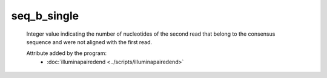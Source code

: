seq_b_single
============

    Integer value indicating the number of nucleotides of the second read 
    that belong to the consensus sequence and were not aligned with the 
    first read.
            
    Attribute added by the program:
        - :doc:`illuminapairedend <../scripts/illuminapairedend>`

